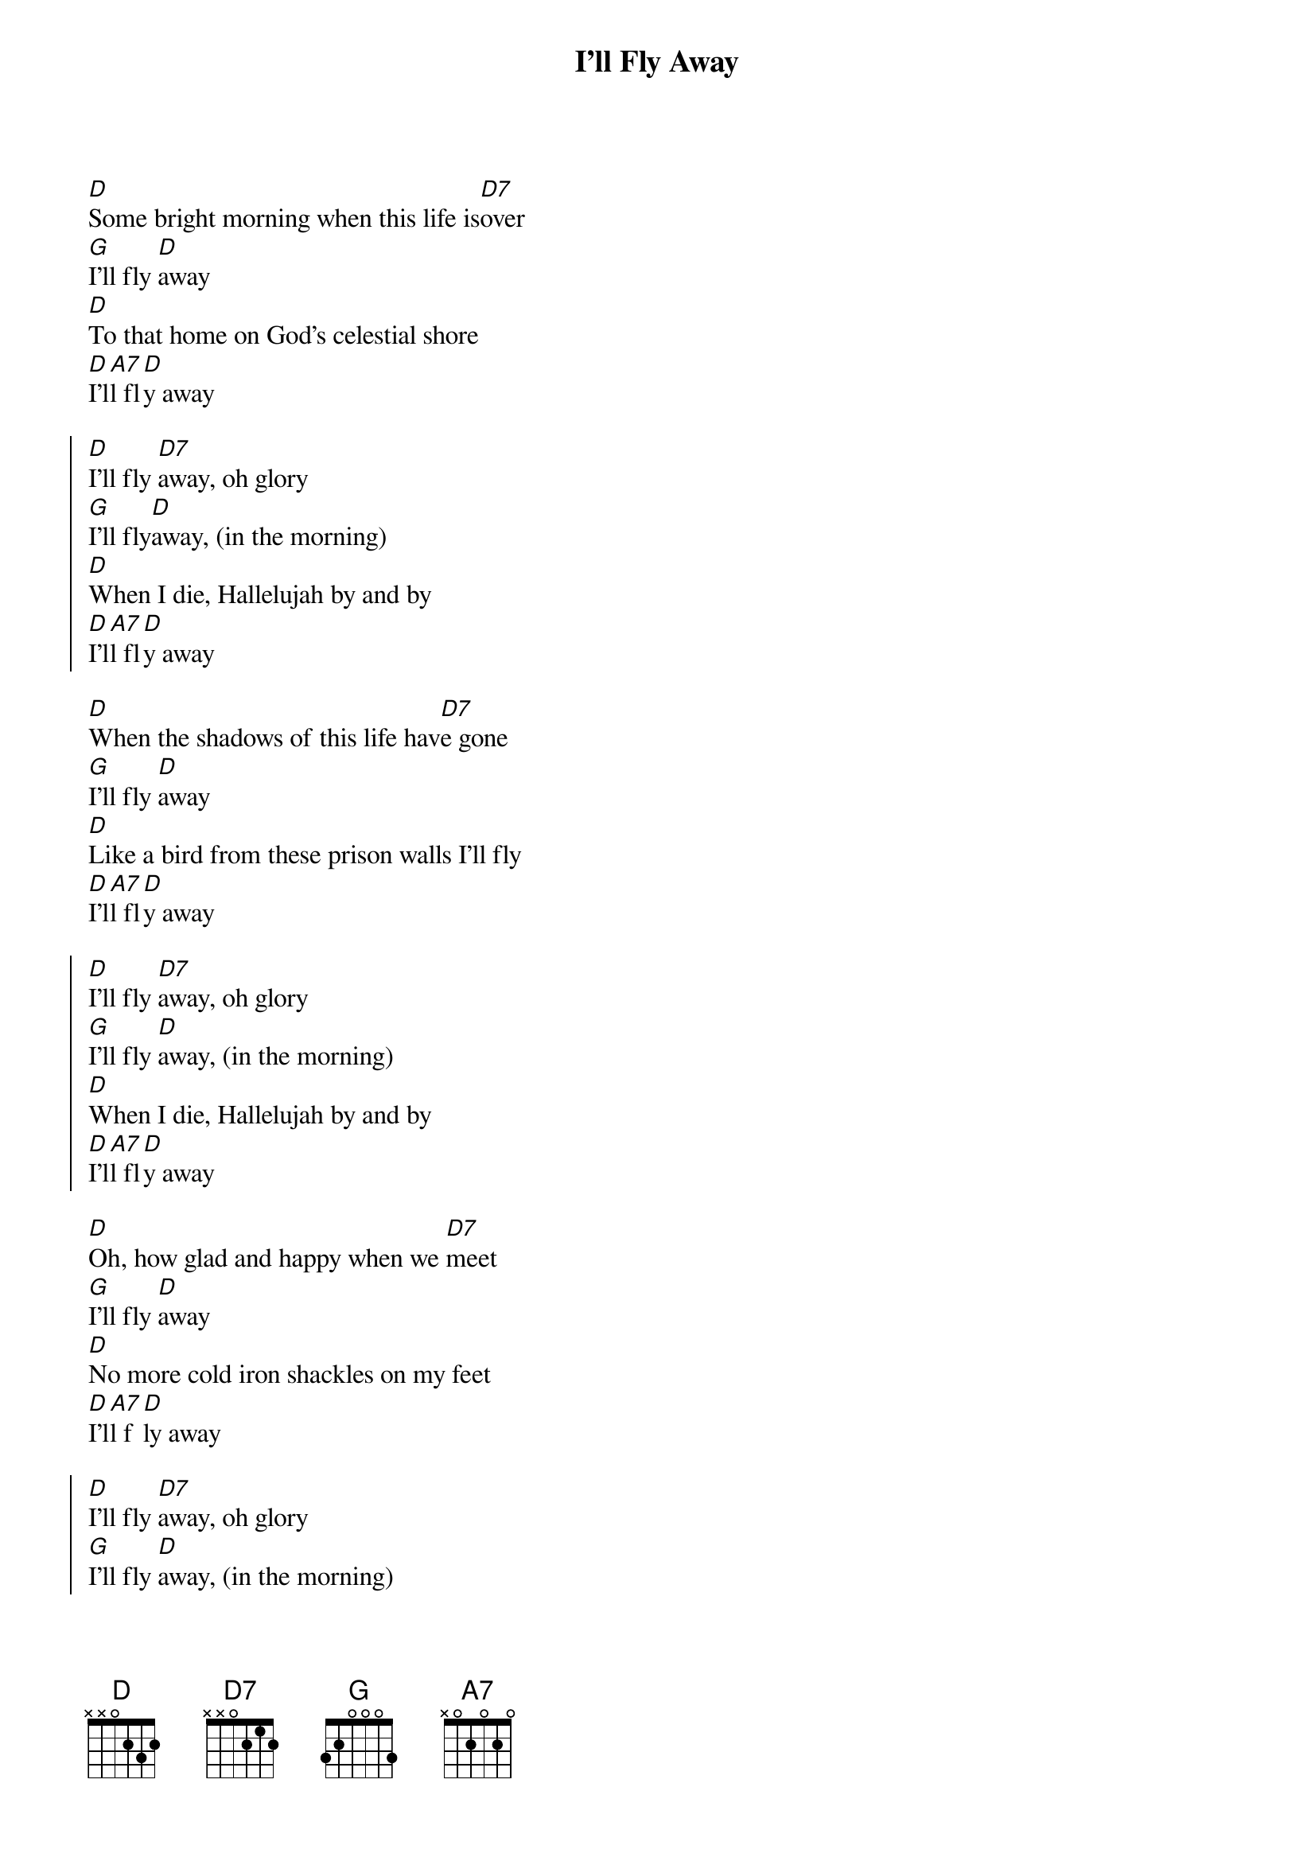 {title: I'll Fly Away}
{artist: Gillian Welch, Alison Krauss}
{capo: 0}

{start_of_verse}
[D]Some bright morning when this life is[D7]over
[G]I'll fly [D]away
[D]To that home on God's celestial shore
[D]I'l[A7]l fl[D]y away
{end_of_verse}

{start_of_chorus}
[D]I'll fly [D7]away, oh glory
[G]I'll fly[D]away, (in the morning)
[D]When I die, Hallelujah by and by
[D]I'l[A7]l fl[D]y away
{end_of_chorus}

{start_of_verse}
[D]When the shadows of this life hav[D7]e gone
[G]I'll fly [D]away
[D]Like a bird from these prison walls I'll fly
[D]I'l[A7]l fl[D]y away
{end_of_verse}

{start_of_chorus}
[D]I'll fly [D7]away, oh glory
[G]I'll fly [D]away, (in the morning)
[D]When I die, Hallelujah by and by
[D]I'l[A7]l fl[D]y away
{end_of_chorus}

{start_of_verse}
[D]Oh, how glad and happy when we [D7]meet
[G]I'll fly [D]away
[D]No more cold iron shackles on my feet
[D]I'l[A7]l f[D]ly away
{end_of_verse}

{start_of_chorus}
[D]I'll fly [D7]away, oh glory
[G]I'll fly [D]away, (in the morning)
[D]When I die, Hallelujah by and by
[D]I'l[A7]l f[D]ly away
{end_of_chorus}

{start_of_chorus}
[D]I'll fly [D7]away, oh glory
[G]I'll fly[D]away, (in the morning)
[D]When I die, Hallelujah by and by
[D]I'l[A7]l f[D]ly away
{end_of_chorus}

{start_of_verse}
J[D]ust a few more weary days a[D7]nd then
[G]I'll fly [D]away
[D]To a land where joys will never end
[D]I'l[A7]l f[D]ly away
{end_of_verse}

{start_of_chorus}
[D]I'll fly [D7]away, oh glory
[G]I'll fly[D]away, (in the morning)
[D]When I die, Hallelujah by and by
[D]I'l[A7]l f[D]ly away
[D]I'l[A7]l f[D]ly away

{end_of_chorus}